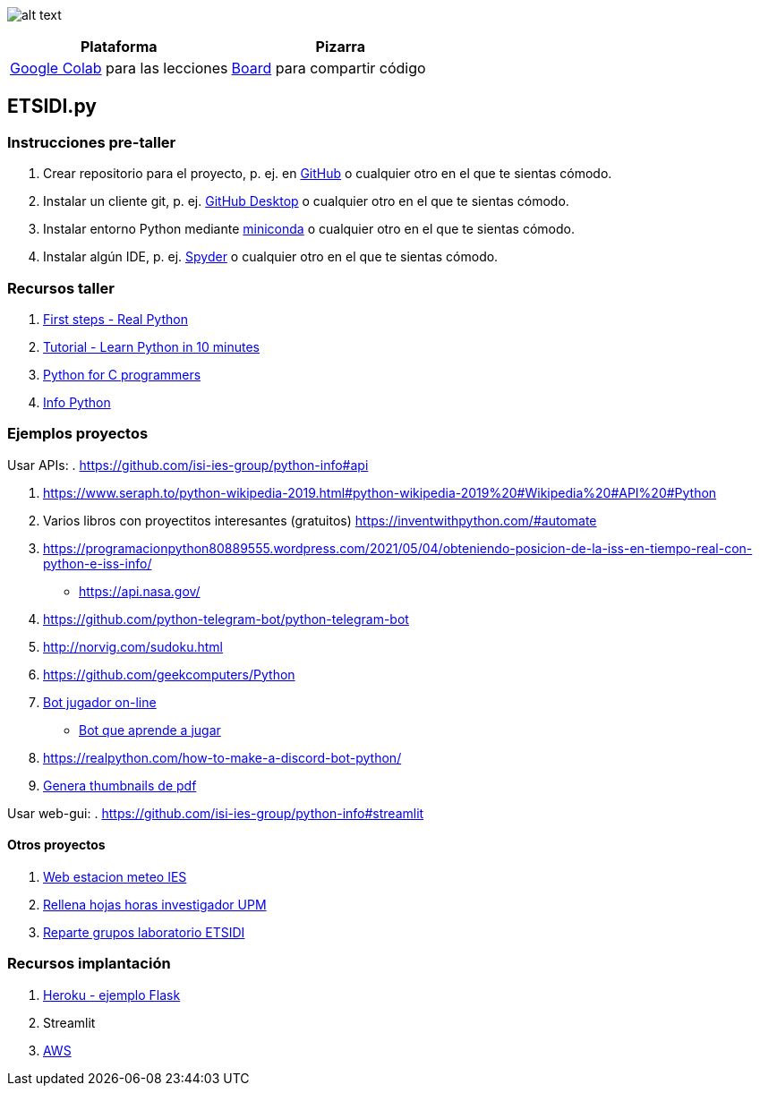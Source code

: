 image:logo.png[alt text,title="Logo"]

[cols=",",options="header",]
|===
|Plataforma |Pizarra
|https://colab.research.google.com/[Google Colab] para las lecciones
|https://board.net/p/etsidi.py[Board] para compartir código
|===

[[etsidipy]]
== ETSIDI.py

=== Instrucciones pre-taller

. Crear repositorio para el proyecto, p. ej. en
https://github.com/[GitHub] o cualquier otro en el que te sientas
cómodo.
. Instalar un cliente git, p. ej. https://desktop.github.com/[GitHub
Desktop] o cualquier otro en el que te sientas cómodo.
. Instalar entorno Python mediante
https://github.com/isi-ies-group/python-info#miniconda[miniconda] o
cualquier otro en el que te sientas cómodo.
. Instalar algún IDE, p. ej.
https://github.com/isi-ies-group/python-info#ide---spyder[Spyder] o
cualquier otro en el que te sientas cómodo.

=== Recursos taller

. https://realpython.com/python-first-steps/[First steps - Real Python]
. https://www.stavros.io/tutorials/python/[Tutorial - Learn Python in 10
minutes]
. https://engineering.purdue.edu/~milind/datascience/2018spring/notes/lecture-2.pdf[Python
for C programmers]
. https://github.com/isi-ies-group/python-info#lenguaje---peculiaridades[Info Python]

=== Ejemplos proyectos

Usar APIs: . https://github.com/isi-ies-group/python-info#api

. https://www.seraph.to/python-wikipedia-2019.html#python-wikipedia-2019%20#Wikipedia%20#API%20#Python[https://www.seraph.to/python-wikipedia-2019.html#python-wikipedia-2019%20#Wikipedia%20#API%20#Python]
. Varios libros con proyectitos interesantes (gratuitos)
https://inventwithpython.com/#automate[https://inventwithpython.com/#automate]
. https://programacionpython80889555.wordpress.com/2021/05/04/obteniendo-posicion-de-la-iss-en-tiempo-real-con-python-e-iss-info/[https://programacionpython80889555.wordpress.com/2021/05/04/obteniendo-posicion-de-la-iss-en-tiempo-real-con-python-e-iss-info/]
* https://api.nasa.gov/[https://api.nasa.gov/]
. https://github.com/python-telegram-bot/python-telegram-bot[https://github.com/python-telegram-bot/python-telegram-bot]
. http://norvig.com/sudoku.html[http://norvig.com/sudoku.html]
. https://github.com/geekcomputers/Python[https://github.com/geekcomputers/Python]
. https://github.com/asweigart/sushigoroundbot/[Bot jugador on-line]
- https://github.com/ardamavi/Game-Bot[Bot que aprende a jugar]
. https://realpython.com/how-to-make-a-discord-bot-python/[https://realpython.com/how-to-make-a-discord-bot-python/]
. https://lornajane.net/posts/2020/make-thumbnails-of-pdf-pages-with-imagemagick[Genera thumbnails de pdf]

Usar web-gui: . https://github.com/isi-ies-group/python-info#streamlit

==== Otros proyectos

. https://helios.ies.upm.es/[Web estacion meteo IES]
. https://github.com/isi-ies-group/rellena-horas-upm[Rellena hojas horas investigador UPM]
. https://github.com/rubennj/listas-grupos-lab[Reparte grupos laboratorio ETSIDI]

=== Recursos implantación

. https://realpython.com/flask-by-example-part-1-project-setup/[Heroku -
ejemplo Flask]
. Streamlit
. https://realpython.com/python-boto3-aws-s3/[AWS]

